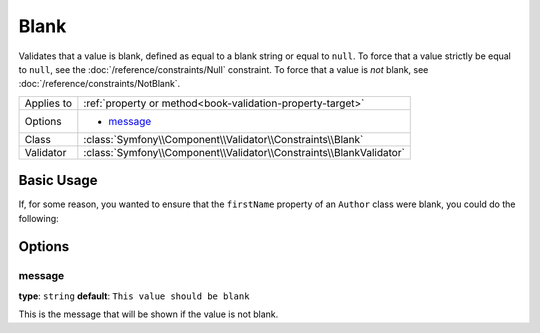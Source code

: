 Blank
=====

Validates that a value is blank, defined as equal to a blank string or equal
to ``null``. To force that a value strictly be equal to ``null``, see the
:doc:`/reference/constraints/Null` constraint. To force that a value is *not*
blank, see :doc:`/reference/constraints/NotBlank`.

+----------------+-----------------------------------------------------------------------+
| Applies to     | :ref:`property or method<book-validation-property-target>`            |
+----------------+-----------------------------------------------------------------------+
| Options        | - `message`_                                                          |
+----------------+-----------------------------------------------------------------------+
| Class          | :class:`Symfony\\Component\\Validator\\Constraints\\Blank`            |
+----------------+-----------------------------------------------------------------------+
| Validator      | :class:`Symfony\\Component\\Validator\\Constraints\\BlankValidator`   |
+----------------+-----------------------------------------------------------------------+

Basic Usage
-----------

If, for some reason, you wanted to ensure that the ``firstName`` property
of an ``Author`` class were blank, you could do the following:

.. configuration-block::

    .. code-block:: yaml

        properties:
            firstName:
                - Blank: ~

    .. code-block:: php-annotations

        // src/Acme/BlogBundle/Entity/Author.php
        use Symfony\Component\Validator\Constraints as Assert;

        class Author
        {
            /**
             * @Assert\Blank()
             */
            protected $firstName;
        }

Options
-------

message
~~~~~~~

**type**: ``string`` **default**: ``This value should be blank``

This is the message that will be shown if the value is not blank.
